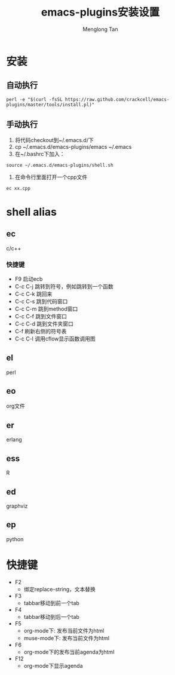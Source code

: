 # -*- org -*-

#+TITLE: emacs-plugins安装设置
#+AUTHOR: Menglong Tan
#+EMAIL: tanmenglong AT gmail DOT com

* 安装
** 自动执行
#+BEGIN_SRC shell
perl -e "$(curl -fsSL https://raw.github.com/crackcell/emacs-plugins/master/tools/install.pl)"   
#+END_SRC
** 手动执行
   1. 将代码checkout到~/.emacs.d/下
   2. cp ~/.emacs.d/emacs-plugins/emacs ~/.emacs
   3. 在~/.bashrc下加入：
#+BEGIN_SRC shell
source ~/.emacs.d/emacs-plugins/shell.sh
#+END_SRC
   4. 在命令行里面打开一个cpp文件
#+BEGIN_SRC shell
ec xx.cpp
#+END_SRC
* shell alias
** ec
   c/c++
*** 快捷键
	- F9
	  启动ecb
	- C-c C-j
	  跳转到符号，例如跳转到一个函数
	- C-c C-k
	  跳回来
	- C-c C-s
	  跳到代码窗口
	- C-c C-m
	  跳到method窗口
	- C-c C-f
	  跳到文件窗口
	- C-c C-d
	  跳到文件夹窗口
	- C-f
	  刷新右侧的符号表
	- C-c C-l
	  调用cflow显示函数调用图
** el
   perl
** eo
   org文件
** er
   erlang
** ess
   R
** ed
   graphviz
** ep
   python
* 快捷键
  - F2
    + 绑定replace-string，文本替换
  - F3
    + tabbar移动到前一个tab
  - F4
    + tabbar移动到后一个tab
  - F5
    + org-mode下: 发布当前文件为html
    + muse-mode下: 发布当前文件为html
  - F6
    + org-mode下的发布当前agenda为html
  - F12
    + org-mode下显示agenda
